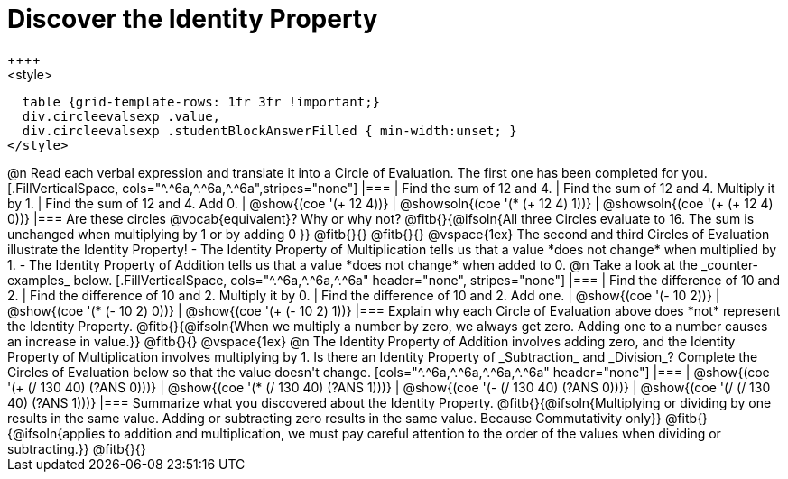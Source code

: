= Discover the Identity Property
++++
<style>
  table {grid-template-rows: 1fr 3fr !important;}
  div.circleevalsexp .value,
  div.circleevalsexp .studentBlockAnswerFilled { min-width:unset; }
</style>
++++

@n Read each verbal expression and translate it into a Circle of Evaluation. The first one has been completed for you.

[.FillVerticalSpace, cols="^.^6a,^.^6a,^.^6a",stripes="none"]
|===

| Find the sum of 12 and 4. | Find the sum of 12 and 4. Multiply it by 1. | Find the sum of 12 and 4. Add 0.

| @show{(coe '(+ 12 4))}
| @showsoln{(coe '(* (+ 12 4) 1))}
| @showsoln{(coe '(+ (+ 12 4) 0))}
|===

Are these circles @vocab{equivalent}? Why or why not? @fitb{}{@ifsoln{All three Circles evaluate to 16. The sum is unchanged when multiplying by 1 or by adding 0 }}

@fitb{}{}

@fitb{}{}

@vspace{1ex}

The second and third Circles of Evaluation illustrate the Identity Property!

- The Identity Property of Multiplication tells us that a value *does not change* when multiplied by 1.

- The Identity Property of Addition tells us that a value *does not change* when added to 0.

@n Take a look at the _counter-examples_ below.

[.FillVerticalSpace, cols="^.^6a,^.^6a,^.^6a" header="none", stripes="none"]
|===

| Find the difference of 10 and 2. | Find the difference of 10 and 2. Multiply it by 0. | Find the difference of 10 and 2. Add one.

| @show{(coe '(- 10 2))}
| @show{(coe '(* (- 10 2) 0))}
| @show{(coe '(+ (- 10 2) 1))}
|===

Explain why each Circle of Evaluation above does *not* represent the Identity Property.

@fitb{}{@ifsoln{When we multiply a number by zero, we always get zero. Adding one to a number causes an increase in value.}}

@fitb{}{}

@vspace{1ex}

@n The Identity Property of Addition involves adding zero, and the Identity Property of Multiplication involves multiplying by 1. Is there an Identity Property of _Subtraction_ and _Division_? Complete the Circles of Evaluation below so that the value doesn't change.

[cols="^.^6a,^.^6a,^.^6a,^.^6a" header="none"]
|===

| @show{(coe '(+ (/ 130 40) (?ANS 0)))}
| @show{(coe '(* (/ 130 40) (?ANS 1)))}
| @show{(coe '(- (/ 130 40) (?ANS 0)))}
| @show{(coe '(/ (/ 130 40) (?ANS 1)))}
|===

Summarize what you discovered about the Identity Property. @fitb{}{@ifsoln{Multiplying or dividing by one results in the same value. Adding or subtracting zero results in the same value. Because Commutativity only}}

@fitb{}{@ifsoln{applies to addition and multiplication, we must pay careful attention to the order of the values when dividing or subtracting.}}

@fitb{}{}
